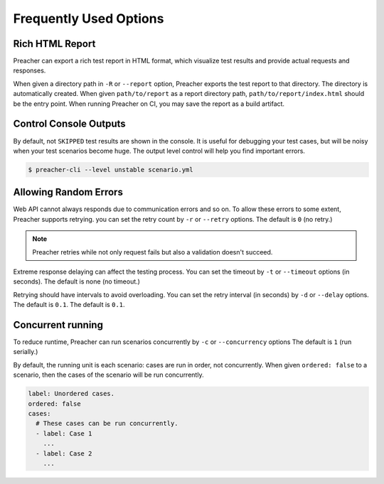 Frequently Used Options
=======================

Rich HTML Report
----------------
Preacher can export a rich test report in HTML format,
which visualize test results and provide actual requests and responses.

When given a directory path in ``-R`` or ``--report`` option,
Preacher exports the test report to that directory.
The directory is automatically created.
When given ``path/to/report`` as a report directory path,
``path/to/report/index.html`` should be the entry point.
When running Preacher on CI, you may save the report as a build artifact.

Control Console Outputs
-----------------------
By default, not ``SKIPPED`` test results are shown in the console.
It is useful for debugging your test cases,
but will be noisy when your test scenarios become huge.
The output level control will help you find important errors.

.. code-block:: sh

    $ preacher-cli --level unstable scenario.yml

Allowing Random Errors
----------------------
Web API cannot always responds due to communication errors and so on.
To allow these errors to some extent, Preacher supports retrying.
you can set the retry count by ``-r`` or ``--retry`` options.
The default is ``0`` (no retry.)

.. note:: Preacher retries while not only request fails but also a validation doesn't succeed.

Extreme response delaying can affect the testing process.
You can set the timeout by ``-t`` or ``--timeout`` options (in seconds).
The default is none (no timeout.)

Retrying should have intervals to avoid overloading.
You can set the retry interval (in seconds)
by ``-d`` or ``--delay`` options.
The default is ``0.1``.
The default is ``0.1``.

.. _concurrent-running:

Concurrent running
------------------
To reduce runtime, Preacher can run scenarios concurrently
by ``-c`` or ``--concurrency`` options The default is ``1`` (run serially.)

By default, the running unit is each scenario: cases are run in order, not concurrently.
When given ``ordered: false`` to a scenario,
then the cases of the scenario will be run concurrently.

.. code-block:: yaml

    label: Unordered cases.
    ordered: false
    cases:
      # These cases can be run concurrently.
      - label: Case 1
        ...
      - label: Case 2
        ...
